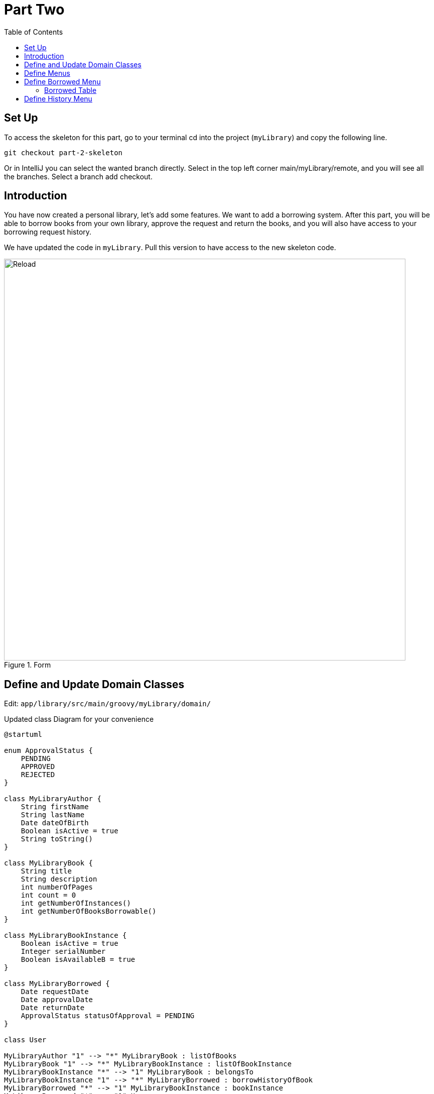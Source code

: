 = Part Two
:doctype: book
:taack-category: 2| Advanced
:toc:
:source-highlighter: rouge

== Set Up
.To access the skeleton for this part, go to your terminal cd into the project (`myLibrary`) and copy the following line.
[,bash]
----
git checkout part-2-skeleton
----

Or in IntelliJ you can select the wanted branch directly. Select in the top left corner main/myLibrary/remote, and you will see all the branches. Select a branch add checkout.

== Introduction

You have now created a personal library, let's add some features. We want to add a borrowing system. After this part, you will be able to borrow books from your own library, approve the request and return the books, and you will also have access to your borrowing request history.

We have updated the code in `myLibrary`. Pull this version to have access to the new skeleton code.

.Form
image::part-two-screenshot.png[Reload,width=800,align="left"]


== Define and Update Domain Classes
Edit: `app/library/src/main/groovy/myLibrary/domain/`


.Updated class Diagram for your convenience
[plantuml]
----
@startuml

enum ApprovalStatus {
    PENDING
    APPROVED
    REJECTED
}

class MyLibraryAuthor {
    String firstName
    String lastName
    Date dateOfBirth
    Boolean isActive = true
    String toString()
}

class MyLibraryBook {
    String title
    String description
    int numberOfPages
    int count = 0
    int getNumberOfInstances()
    int getNumberOfBooksBorrowable()
}

class MyLibraryBookInstance {
    Boolean isActive = true
    Integer serialNumber
    Boolean isAvailableB = true
}

class MyLibraryBorrowed {
    Date requestDate
    Date approvalDate
    Date returnDate
    ApprovalStatus statusOfApproval = PENDING
}

class User

MyLibraryAuthor "1" --> "*" MyLibraryBook : listOfBooks
MyLibraryBook "1" --> "*" MyLibraryBookInstance : listOfBookInstance
MyLibraryBookInstance "*" --> "1" MyLibraryBook : belongsTo
MyLibraryBookInstance "1" --> "*" MyLibraryBorrowed : borrowHistoryOfBook
MyLibraryBorrowed "*" --> "1" MyLibraryBookInstance : bookInstance
MyLibraryBorrowed "*" --> "1" User : user

@enduml
----

Pro Mode: [TODO 1.1, 1.2 & 1.3]

.Modify a `MyLibraryBook` class and add the following method (TODO 1.1):
[,groovy]
----
int getNumberOfBooksBorrowable() {
        return MyLibraryBookInstance.countByIsAvailableBAndIsActiveAndBook(true, true, this) //<1>
    }
----
<1> `countByIsAvailableBAndIsActiveAndBook` is a dynamic finder method in Grails/GORM that automatically counts the number of records in a domain class matching the given conditions for the fields `isAvailableB`, `isActive`, and `book`. For more information link:https://docs.grails.org/latest/ref/Domain%20Classes/countBy.html[Grails Documentation (countBy)].

.Modify a `MyLibraryBookInstance` class and add the following variables and hasMany relationship (TODO 1.2):
[,groovy]
----
List<MyLibraryBorrowed> borrowHistoryOfBook
Boolean isAvailableB = true

static hasMany = [borrowHistoryOfBook: MyLibraryBorrowed]
----

.Implement a `MyLibraryBorrowed` class (TODO 1.3):
[,groovy]
----
enum ApprovalStatus {
    PENDING, APPROVED, REJECTED
}

@GrailsCompileStatic
@TaackFieldEnum
class MyLibraryBorrowed {
    MyLibraryBookInstance bookInstance
    User user
    Date requestDate
    Date approvalDate
    Date returnDate
    ApprovalStatus statusOfApproval= ApprovalStatus.PENDING

    static constraints = {
        approvalDate nullable: true
        returnDate nullable: true
    }
}
----

You have now implemented all the necessary classes for this section!

== Define Menus

For this section, we need to create two new menus. The user will request to borrow a bookInstance in the Book menu. The bookInstances that have been requested and not yet returned (either pending requests or approved requests) will be in the borrowed menu. The bookInstances that have been returned will be in the History menu.

Let's start by adding these menus to the `buildMenu`.

Pro Mode: Add the menus in `buildMenu`. [TODO 2]

.Add the following lines to `buildMenu`:
[,groovy]
----
menu MyLibraryController.&listBooksBorrowed as MC
menu MyLibraryController.&listBooksCurrentlyBorrowed as MC
----

== Define Borrowed Menu

=== Borrowed Table

We want to display the borrowed (not yet returned) in a table. For that we need to create a `UiTableSpecifier`. Go to `app/library/services/myLibrary/MyLibraryUiService` in `Author Menu`.

Note: the only differences between the borrowed and history menus are the `returnDate` and `StatusOfApproval`. The variable `isCurrently` will define this. Therefore, we will use the same TableSpecifier for both menus; this is one of the big advantages of using a separate file (`MyLibraryUiService`) to implement the Specifiers: they can be reused in different contexts with small modifications.

Pro Mode: implement the Table by yourself [TODOS 3.1].

.Implement the `buildBorrowedTable`:
[,groovy]
----
MyLibraryBook book = new MyLibraryBook()
MyLibraryBorrowed borrowed = new MyLibraryBorrowed()
UiTableSpecifier buildUserBorrowsSpecifier = new UiTableSpecifier()
MyLibraryBookInstance bookInstance = new MyLibraryBookInstance()

buildUserBorrowsSpecifier.ui {
    header {
        sortableFieldHeader borrowed.bookInstance_,bookInstance.book_,book.title_
        sortableFieldHeader borrowed.bookInstance_,bookInstance.book_,book.author_
        if (isCurrently) {label borrowed.statusOfApproval_}
        label borrowed.requestDate_
        label borrowed.approvalDate_
        // TODO 3.11.1: If isCurrently is true, add column with label "Return Book".
        column {label borrowed.user_}
        // TODO 3.11.2: If isCurrently is true, add label "Approve Book".
    }

    TaackFilter.FilterBuilder filter = taackFilterService.getBuilder(MyLibraryBorrowed)
            .setMaxNumberOfLine(10)
            .setSortOrder(
                TaackFilter.Order.ASC,
                borrowed.bookInstance_,
                bookInstance.book_,book.title_)

    if(isCurrently) {filter.addFilter(new FilterExpression(null, Operator.EQ, borrowed.returnDate_))} //<1>
    else {filter.addFilter(new FilterExpression(null, Operator.NE, borrowed.returnDate_))} //<1>

    iterate(
            filter.build()) { MyLibraryBorrowed borrowedIterator ->
        rowColumn {
            // TODO 3.18: Add SHOW action with book title.
            rowField borrowedIterator.bookInstance.book.title
        }
        rowField borrowedIterator.bookInstance.book.author.toString()
        if(isCurrently) {rowField borrowedIterator.statusOfApproval_}
        rowField borrowedIterator.requestDate_
        rowField borrowedIterator.approvalDate_
        // TODO 3.11.3: If isCurrently and statusOfApproval is APPROVED, add DELETE action linked to returnBook.
        rowColumn {rowField borrowedIterator.user.username_}
        // TODO 3.11.4: If isCurrently is true, add DELETE action linked to approveBook.
    }
}
----
<1> This is another way to create a filter if you are not planning on reusing it somewhere else.

We also want to add a filter that filters the authors by last name. Let's implement this filter.

Pro Mode: implement the Filter by yourself [TODO 3.2].

.Implement the `buildUserBorrowsFilter`:
[,groovy]
----
UiFilterSpecifier buildUserBorrowsFilter(User user = null) {
    MyLibraryBook book = new MyLibraryBook()
    UiFilterSpecifier UserBorrowsFilterSpecifier = new UiFilterSpecifier()
    MyLibraryBorrowed borrowed = new MyLibraryBorrowed()
    MyLibraryBookInstance bookInstance = new MyLibraryBookInstance()

    UserBorrowsFilterSpecifier.ui MyLibraryBorrowed, {
        if (user) hiddenId(user.id)
        section "Borrows Filter", {
            filterField borrowed.bookInstance_,bookInstance.book_,book.title_
        }
    }
}
----
Your table is now complete; we just need to render it on the page. We will do this in a module called `listBooksCurrentlyBorrowed`. Go to `app/library/controller/myLibrary/MyLibraryController` in `Borrowed Menu`.

Pro Mode: implement `listBooksCurrentlyBorrowed` by yourself [TODO 3.3].

.Implement the `listBooksCurrentlyBorrowed` method:
[,groovy]
----
def listBooksCurrentlyBorrowed() {
    UiTableSpecifier tableUserBorrowsSpecifier = myLibraryUiService.buildUserBorrowsTable(true)
    UiFilterSpecifier filterUserBorrowsSpecifier = myLibraryUiService.buildUserBorrowsFilter()

    taackUiService.show(new UiBlockSpecifier().ui {
        tableFilter filterUserBorrowsSpecifier, tableUserBorrowsSpecifier
    }, myLibraryUiService.buildMenu())
}
----

You can now start the server. The borrowed table should be functional, but currently you will only see the table headers since there are no borrows in your database. So let’s proceed with creating a form and saving objects into the database. We now have to implement `requestBookInstance`, which requires creating a `UiFormSpecifier`.
Let's go back to `MyLibraryUiService`.

==== Borrowed Form
Pro Mode: implement `buildRequestBookForm` [TODO 3.4].

.Implement `buildRequestBookForm`:
[,groovy]
----
UiFormSpecifier buildRequestBookForm(MyLibraryBook book) {
    User user = springSecurityService.currentUser as User
    MyLibraryBorrowed borrowed = new MyLibraryBorrowed()
    borrowed.user = user
    book ?= new MyLibraryBook(params)
    UiFormSpecifier requestBookFormSpecifier = new UiFormSpecifier()

    requestBookFormSpecifier.ui borrowed, {
        section "Request Book Form", {
            hiddenField borrowed.user_ //<1>
            field borrowed.requestDate_
            ajaxField borrowed.bookInstance_, MyLibraryController.&selectBookInstanceOne as MC, book.id
        }
        formAction MyLibraryController.&saveBookForm as MC
    }
}
----
<1> Passes parameters in the form without the user seeing.

Let's go back to `MyLibraryController`. We will render this form in a modal.

Pro Mode: implement `requestBookInstance` [TODO 3.5]

.Implement `requestBookInstance`:
[,groovy]
----
def requestBookInstance(MyLibraryBook book){
    UiFormSpecifier requestBookInstanceForm = myLibraryUiService.buildRequestBookForm(book)

    taackUiService.show new UiBlockSpecifier().ui {
        modal {
            form requestBookInstanceForm
        }
    }
}
----

We now need to save the borrowed record, so let's implement `saveBookForm`.

Pro Mode: implement `saveBookForm` [TODO 3.6].
[,groovy]
----
@Transactional
def saveBookForm() {
    MyLibraryBorrowed borrowed = taackSaveService.save(MyLibraryBorrowed)
    borrowed.bookInstance?.isAvailableB = false
    taackSaveService.redirectOrRenderErrors(borrowed)
}
----

We now need to implement `selectBookInstanceOne` which will use `buildInstanceBookTable`, we need to modify this Specifier first.

Pro Mode: modify `buildInstanceBookTable` [TODO 3.7].

.Replace TODO 3.7.1:
[,groovy]
----
column {
    if (isOne) {
        label "Select Book Instance"
    } else {
        label "Delete"
    }
}
----
.Replace TODO 3.7.2:
[,groovy]
----
filter.addFilter(buildIsAvailableBookInstances(book))
----
.Replace TODO 3.7.3:
[,groovy]
----
rowColumn {
    if(isOne) {
        rowAction tr('default.serialNumber.label'), ActionIcon.SELECT * IconStyle.SCALE_DOWN, bookInstanceIterator.id, bookInstanceIterator.serialNumber.toString()
    } else {
        rowAction ActionIcon.DELETE * IconStyle.SCALE_DOWN, MyLibraryController.&deleteBookInstances as MC, bookInstanceIterator.id, [bookId:book.id]
    }
}
----

We have used the `buildIsAvailableBookInstances` filter; let's implement it.

Pro Mode: Implement `buildIsAvailableBookInstances` [TODO 3.8].

.Implement `buildIsAvailableBookInstances`:
[,groovy]
----
UiFilterSpecifier buildIsAvailableBookInstances(MyLibraryBook book) {
    MyLibraryBookInstance bookInstance = new MyLibraryBookInstance()
    UiFilterSpecifier bookInstanceFilterSpecifier = new UiFilterSpecifier()
    bookInstanceFilterSpecifier.sec MyLibraryBookInstance, {
        filterFieldExpressionBool new FilterExpression(true, Operator.EQ, bookInstance.isAvailableB_)
    }
}
----

Pro Mode: Implement `selectBookInstanceOne` [TODO 3.9].

.Implement `selectBookInstanceOne`:
[,groovy]
----
def selectBookInstanceOne(MyLibraryBook book) {
    UiTableSpecifier bookInstanceTable = myLibraryUiService.buildInstanceBookTable(book, true)

    taackUiService.show new UiBlockSpecifier().ui {
        modal {
            table bookInstanceTable
        }
    }
}
----


Let's now add the button to access the request form. We also want to know how many books are available (can be borrowed), we will implement this in `buildBookTable`.

Pro Mode: Modify `buildBookTable` [TODO 3.10]

.Replace TODO 3.10.1:
[,groovy]
----
label "Number of Available Book Instances"
----

.Replace TODO 3.10.2:
[,groovy]
----
label "Request Form"
----

.Replace TODO 3.10.3:
[,groovy]
----
rowField bookIterator.numberOfBooksBorrowable_
----

.Replace TODO 3.10.4:
[,groovy]
----
rowColumn {
    rowAction ActionIcon.CREATE * IconStyle.SCALE_DOWN, MyLibraryController.&requestBookInstance as MC, bookIterator.id
}
----

You have a fully functional table where we can display and create borrow requests. Start the server again, you should now be able to click on the button and fill out the form.

We now want to be able to approve requests and return borrowed bookInstances. Let's implement the `approveBook` and `returnBook` methods. Let's navigate to `MyLibraryUiService` in the `buildUserBorrowsTable` method.

==== Approve Requests and Return BookInstances

Go to `myLibraryUiService` in the `buildUserBorrowsTable`.

Pro Mode: add the buttons [TODO 3.11].

.Add the return buttons. Replace the TODOS 3.11.1 & 3.11.3:
[,groovy]
----
if (isCurrently) column {label "Return Book"}

if (isCurrently) {
    rowColumn {
        if (borrowedIterator.statusOfApproval == ApprovalStatus.APPROVED) {
            rowAction ActionIcon.DELETE * IconStyle.SCALE_DOWN, MyLibraryController.&returnBook as MC, borrowedIterator.id
        }
    }
}
----

.Add the approval buttons. Replace the TODOS 3.11.2 & 3.11.4:
[,groovy]
----
if (isCurrently) {label "Approve Book"}

if (isCurrently) {
    rowColumn {
        rowAction ActionIcon.DELETE * IconStyle.SCALE_DOWN, MyLibraryController.&approveBook as MC, borrowedIterator.id
    }
}
----

Let's now implement the forms for `approveBook` and `returnBook`.

Pro Mode implement `buildApproveBookTable` [TODO 3.12]

.Implement `buildApproveBookTable`:
[,groovy]
----
UiFormSpecifier buildApproveBookTable(MyLibraryBorrowed borrowed) {
    UiFormSpecifier approveBookSpecifier = new UiFormSpecifier()

    approveBookSpecifier.ui borrowed, {
        section "Approve Book Form", {
            field borrowed.approvalDate_
            field borrowed.statusOfApproval_
        }
        formAction MyLibraryController.&saveApprovalBookForm as MC
    }
}
----


Pro Mode implement `buildRequestReturnBookForm` [TODO 3.13]

.Implement `buildRequestReturnBookForm`:
[,groovy]
----
UiFormSpecifier buildRequestReturnBookForm(MyLibraryBorrowed borrowed) {
    UiFormSpecifier requestBookFormSpecifier = new UiFormSpecifier()

    requestBookFormSpecifier.ui borrowed, {
        section "Request Return Book Form", {
            field borrowed.returnDate_
        }
        formAction MyLibraryController.&saveReturnBookForm as MC
    }
}
----

Navigate back to `MyLibraryController` to implement the methods `approveBook` & `returnBook`.

Pro Mode: implement the methods [TODO 3.14 & 3.15]

.Implement the `approveBook`:
[,groovy]
----
def approveBook(MyLibraryBorrowed borrowed) {
    UiFormSpecifier approveBookSpecifier = myLibraryUiService.buildApproveBookTable(borrowed)

    taackUiService.show(new UiBlockSpecifier().ui {
        modal {
            form approveBookSpecifier
        }
    })
}
----

.Implement the `returnBook`:
[,groovy]
----
def returnBook(MyLibraryBorrowed borrowed) {
    UiFormSpecifier requestReturnBookInstanceForm = myLibraryUiService.buildRequestReturnBookForm(borrowed)

    taackUiService.show new UiBlockSpecifier().ui {
        modal {
            form requestReturnBookInstanceForm
        }
    }
}
----

Let's implement the saves, `saveApprovalBookForm` & `saveReturnBookForm`.

Pro Mode: implement the methods  [TODO 3.16 & 3.17]

.Implement `saveApprovalBookForm`:
[,groovy]
----
 @Transactional
def saveApprovalBookForm() {
    Calendar cal = Calendar.getInstance()
    cal.set(999999, Calendar.DECEMBER, 31)
    Date date = cal.time
    MyLibraryBorrowed borrowed = taackSaveService.save(MyLibraryBorrowed)
    if(borrowed.statusOfApproval == ApprovalStatus.REJECTED) {
        borrowed.returnDate = date
    }
    taackSaveService.redirectOrRenderErrors(borrowed)
}
----
Note: The Calendar is set to a far future date (year 999999) to indicate rejection as permanent.


.Implement `saveReturnBookForm`:
[,groovy]
----
@Transactional
def saveReturnBookForm() {
    MyLibraryBorrowed borrowed = taackSaveService.save(MyLibraryBorrowed)
    borrowed.bookInstance?.isAvailableB = true
    taackSaveService.redirectOrRenderErrors(borrowed)
}
----

You should now be able to approve and return books. Run the server and try it!

We want to be able to display more information about the request in a modal.
Let's now implement the `showBorrowed` method. We first need to create a link to this method and a `UiShowSpecifier` in `myLibraryUiService`.

Let’s navigate to `MyLibraryUiService` in `buildUserBorrowsTable`.

Pro Mode: add the buttons [TODO 3.18].

Add the show action. Replace the TODO 3.18:
[,groovy]
----
rowAction ActionIcon.SHOW * IconStyle.SCALE_DOWN, MyLibraryController.&showBorrowed as MC, borrowedIterator.id
----

Pro Mode: implement `buildBorrowedShow` [TODO 3.19]

.Implement the `buildBorrowedShow`:
[,groovy]
----
UiShowSpecifier buildBorrowedShow(MyLibraryBorrowed borrowed) {
    UiShowSpecifier borrowedShowSpecifier = new UiShowSpecifier()

    borrowedShowSpecifier.ui(borrowed, {
        fieldLabeled borrowed.bookInstance.book.title_
        fieldLabeled borrowed.bookInstance.book.author_
        fieldLabeled borrowed.user.username_
        fieldLabeled borrowed.statusOfApproval_
        fieldLabeled borrowed.requestDate_
        fieldLabeled borrowed.approvalDate_
        fieldLabeled borrowed.returnDate_
    })
}
----

We will render the buildBorrowedShow in a modal using `showBorrowed`.

Pro Mode: implement `showBorrowed` [TODO 3.20]

.Implement the `showBorrowed`:
[,groovy]
----
def showBorrowed(MyLibraryBorrowed borrowed) {
    UiShowSpecifier showSpec = myLibraryUiService.buildBorrowedShow(borrowed)

    taackUiService.show(new UiBlockSpecifier().ui {
        modal {
            show showSpec
        }
    })
}
----

Congratulations! You now have implemented everything you need to request, approve, and return books, as well as display all the requests in progress. Start the server again and test all the new implementations.

== Define History Menu

We now want to display the previous results in a table. As explained earlier, this is simple and fast since we already have our builder, and we have implemented the `isCurrently`. Let's go to `MyLibraryController` and render the past requests.

Pro Mode: implement `listBooksBorrowed` [TODOS 4.1].

.Implement the `listBooksBorrowed`:
[,groovy]
----
def listBooksBorrowed() {
    UiTableSpecifier tableUserBorrowsSpecifier = myLibraryUiService.buildUserBorrowsTable()
    UiFilterSpecifier filterUserBorrowsSpecifier = myLibraryUiService.buildUserBorrowsFilter()

    taackUiService.show(new UiBlockSpecifier().ui {
        tableFilter filterUserBorrowsSpecifier, tableUserBorrowsSpecifier
    }, myLibraryUiService.buildMenu())
}
----

Congratulations! You have completed the second part of this project.

In the next part, we will dive into Security and Constraints.


